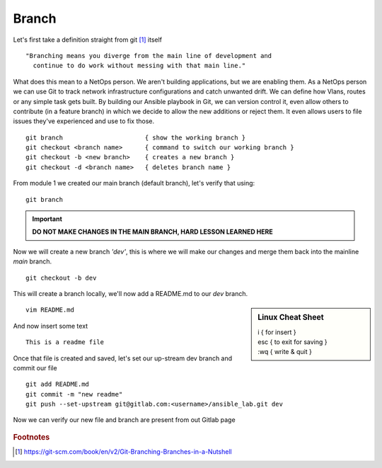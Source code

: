 Branch 
~~~~~~~

Let's first take a definition straight from git [#]_ itself

::

    "Branching means you diverge from the main line of development and
      continue to do work without messing with that main line."

What does this mean to a NetOps person.  We aren't building applications, but we are enabling them.  As a NetOps person we can use Git to track network infrastructure configurations and catch unwanted drift.
We can define how Vlans, routes or any simple task gets built.  By building our Ansible playbook in Git, we can version control it, even allow others to contribute (in a feature branch) in which we decide to allow the new additions or reject them.  It even allows 
users to file issues they've experienced and use to fix those.

..  centered::  Commands we will use for Branch

::

    git branch                      { show the working branch }
    git checkout <branch name>      { command to switch our working branch }
    git checkout -b <new branch>    { creates a new branch }
    git checkout -d <branch name>   { deletes branch name }

From module 1 we created our main branch (default branch), let's verify that using:
::

    git branch
.. important:: **DO NOT MAKE CHANGES IN THE MAIN BRANCH, HARD LESSON LEARNED HERE**

Now we will create a new branch *'dev'*, this is where we will make our changes and merge them back into the mainline *main* branch.

::

    git checkout -b dev 

This will create a branch locally, we'll now add a README.md to our *dev* branch.

.. sidebar::  Linux Cheat Sheet


    | i     { for insert }
    | esc   { to exit for saving }
    | :wq   { write & quit }

::

    vim README.md

And now insert some text

::

    This is a readme file


Once that file is created and saved, let's set our up-stream dev branch and commit our file
::

    git add README.md
    git commit -m "new readme"
    git push --set-upstream git@gitlab.com:<username>/ansible_lab.git dev

Now we can verify our new file and branch are present from out Gitlab page

.. figure::  imgs/devb.png
   :scale: 60%
   :align: center

.. centered:: Fig 1
   
.. rubric:: Footnotes
..  [#] https://git-scm.com/book/en/v2/Git-Branching-Branches-in-a-Nutshell